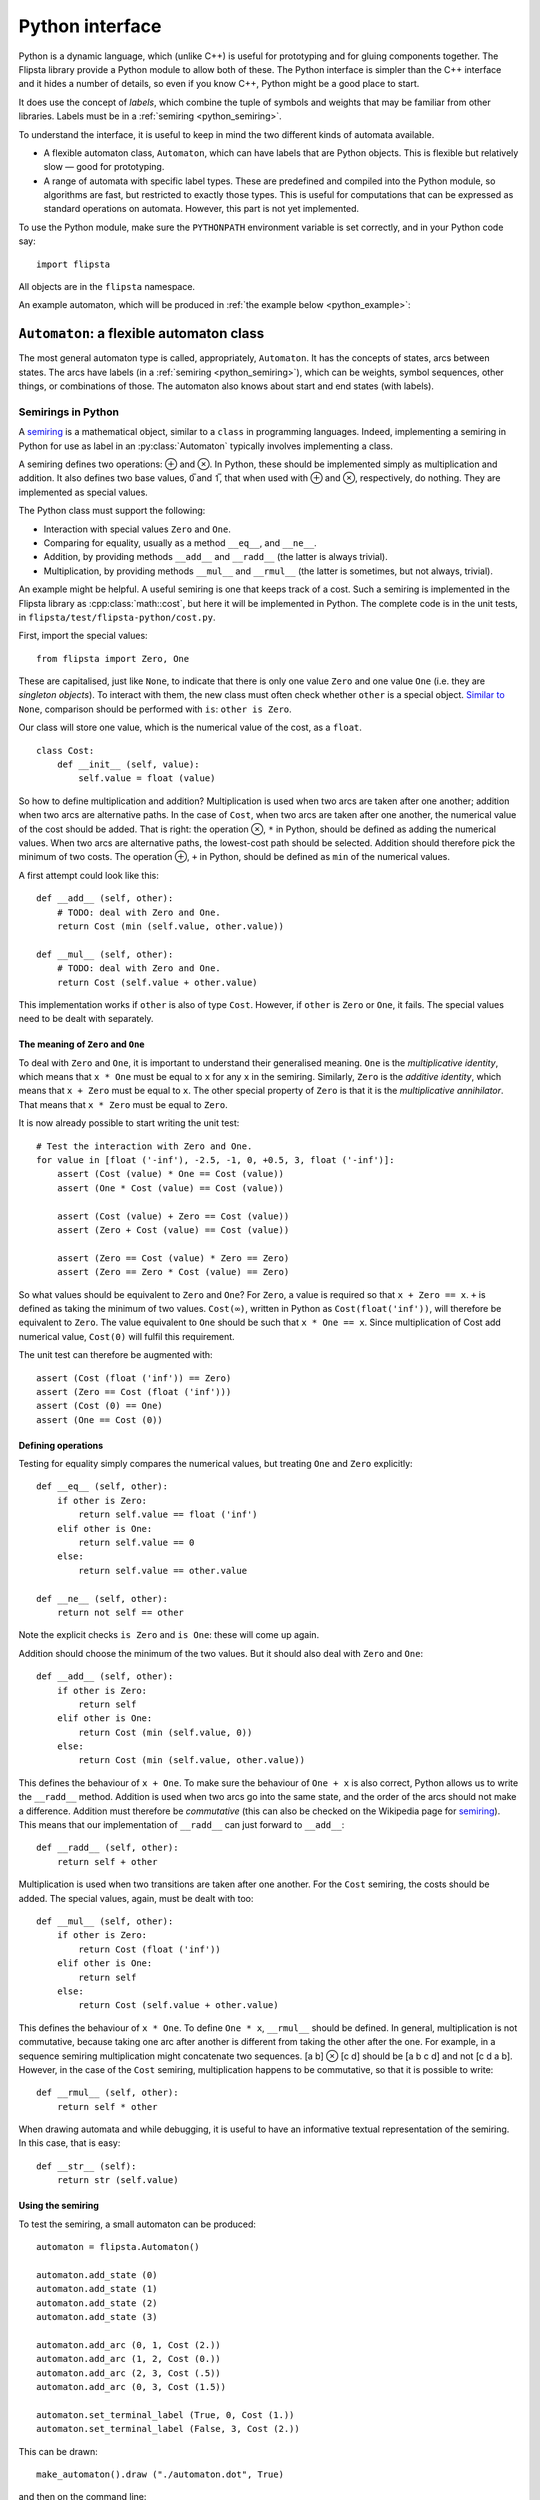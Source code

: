 .. _python:

****************
Python interface
****************

.. highlight:: python

Python is a dynamic language, which (unlike C++) is useful for prototyping and for gluing components together.
The Flipsta library provide a Python module to allow both of these.
The Python interface is simpler than the C++ interface and it hides a number of details, so even if you know C++, Python might be a good place to start.

It does use the concept of *labels*, which combine the tuple of symbols and weights that may be familiar from other libraries.
Labels must be in a :ref:`semiring <python_semiring>`.

To understand the interface, it is useful to keep in mind the two different kinds of automata available.

*   A flexible automaton class, ``Automaton``, which can have labels that are Python objects.
    This is flexible but relatively slow — good for prototyping.

*   A range of automata with specific label types.
    These are predefined and compiled into the Python module, so algorithms are fast, but restricted to exactly those types.
    This is useful for computations that can be expressed as standard operations on automata.
    However, this part is not yet implemented.

To use the Python module, make sure the ``PYTHONPATH`` environment variable is set correctly, and in your Python code say::

    import flipsta

All objects are in the ``flipsta`` namespace.

An example automaton, which will be produced in :ref:`the example below <python_example>`:

..  image:: example-python.png
    :scale: 80%
    :align: center

``Automaton``: a flexible automaton class
=========================================

The most general automaton type is called, appropriately, ``Automaton``.
It has the concepts of states, arcs between states.
The arcs have labels (in a :ref:`semiring <python_semiring>`), which can be weights, symbol sequences, other things, or combinations of those.
The automaton also knows about start and end states (with labels).

.. py:class:: Automaton

    .. py:method:: add_state(state)

        Add a state to the automaton.
        For this automaton type, states must be of type ``int``.
        States must be added before arcs can be added between them.

        For example::

            automaton.add_state (0)
            automaton.add_state (1)
            automaton.add_state (2)
            automaton.add_state (3)

    .. py:method:: has_state(state)

        :return: ``True`` iff the automaton contains a state ``state``.

        For example::

            assert (automaton.has_state (0))
            assert (not automaton.has_state (20))

    .. py:method:: states()

        :return: An iterable with all states that the automaton contains.

        For example::

            assert (list (automaton.states()) == [0, 1, 2, 3])


    .. py:method:: add_arc(source, destination, label)

        Add an arc to the automaton, from state ``source`` to state ``destination``, and with label ``label``.

        For example, assuming that the class ``Cost`` has been defined as in :ref:`the example below <python_semiring>`::

            automaton.add_arc (0, 3, Cost (1.5))

    .. py:method:: arcs_on(forward, state)

        :return:
            An iterable with all arcs (see :py:class:`Arc`) that have ``state`` as a source (if ``forward == True``) or as a destination (if ``forward == False``).

        For example::

            (arc,) = automaton.arcs_on (True, 0)
            assert (arc.state (False) == 0)
            assert (arc.state (True) == 3)
            assert (arc.label() == Cost (1.5))


    .. py:method:: set_terminal_label(start, state, label)

        Set the terminal (start or final) label for state ``state``.
        The start label is set if ``start == True``; the final label if ``start == False``.
        To make ``state`` a start or final state that does not change the label, use ``One`` as the label.
        To remove ``state`` from the list of start or final states, use ``Zero`` as the label.

        For example::

            # Make 0 a start state with cost 1.
            automaton.set_terminal_label (True, 0, Cost (1.))
            # Make 3 a final state with cost 2.
            automaton.set_terminal_label (False, 3, Cost (2.))
            # Remove 1 from the set of start states.
            automaton.set_terminal_label (True, 1, Zero)




    .. py:method:: terminal_label(start, state)

        :return:
            The start label (if ``start == True``) or the final label (if ``start == False``) for state ``state``.
            If ``state`` is not a terminal label, ``Zero`` will be returned.

            For example::

                assert (automaton.terminal_label (True, 0) == Cost (1.))
                assert (automaton.terminal_label (True, 1) == Zero)
                assert (automaton.terminal_label (False, 3) == Cost (2.))

    .. py:method:: terminal_states(start)

        :return:
            An iterable containing all terminal states and their labels.
            The elements of the iterable are tuples: ``(state, label)``.
            This returns the start labels if ``start == True`` or the final labels if ``start == False``.

            For example::

                assert (list (automaton.terminal_states (True)) == [(0, Cost (1.))])
                assert (list (automaton.terminal_states (False)) == [(3, Cost (2.))])


    .. py:method:: shortest_distance_acyclic(initial_states[, bool forward = True])

        Compute the "shortest distance" (the ⊕-sum of labels) over all paths from the states in ``initial_states`` to every other state.

        The automaton must be acyclic, or an exception will be thrown, possibly only while consuming the iterable.

        :param initial_states:
            An iterable with tuples ``(state, label)`` indicating the start labels for the states.

        :param forward:
            Indicate whether to follow the transitions in the forward direction (``forward = True``) or the backward direction (``forward = False``).

        :return:
            An iterable with tuples ``(state, label)``.
            ``label`` is the summed label of all paths from ``initial_states`` to ``state``.


    .. py:method:: shortest_distance_acyclic_from(initial_state[, bool forward = True])

        Compute the "shortest distance" (the ⊕-sum of labels) over all paths from state ``initial_state`` to every other state.

        The automaton must be acyclic, or an exception will be thrown, possibly only while consuming the iterable.

        :param initial_state:
            The initial state.

        :param forward:
            Indicate whether to follow the transitions in the forward direction (``forward = True``) or the backward direction (``forward = False``).

        :return:
            An iterable with tuples ``(state, label)``.
            ``label`` is the summed label of all paths from ``initial_state`` to ``state``.


    .. py:method:: topological_order([bool forward = True])

        :return:
            The states of the automaton in topological order (if ``forward == True``) or reverse topological order (if ``forward == False``).

        The automaton must be acyclic, or an exception will be thrown, possibly only while consuming the iterable.


    .. py:method:: draw(file_name[, bool horizontal = False])

        Output the automaton to a file as a ``.dot`` file.

        Assuming the Graphviz dot is installed, then after writing the textual
        representation to ``automaton.dot``, the following command line will convert it into a PDF file::

            dot -Tpdf automaton.dot -o automaton.pdf

        :param file_name:

            The name of the file to output to, normally ending in ``.dot``.

        :param horizontal:

            Lay levels out horizontally instead of vertically.


.. py:class:: Arc

    Represent an arc (a transition between two states) in an automaton.

    .. py:method:: state(start)

        :return:
            The source state (if ``start == True``) or the destination state (if ``start == False``).

    .. py:method:: label()

        :return: The label on the arc.

.. _python_semiring:

Semirings in Python
-------------------

A `semiring`_ is a mathematical object, similar to a ``class`` in programming languages.
Indeed, implementing a semiring in Python for use as label in an :py:class:`Automaton` typically involves implementing a class.

A semiring defines two operations: ⊕ and ⊗.
In Python, these should be implemented simply as multiplication and addition.
It also defines two base values, 0̅ and 1̅, that when used with ⊕ and ⊗, respectively, do nothing.
They are implemented as special values.

The Python class must support the following:

*   Interaction with special values ``Zero`` and ``One``.
*   Comparing for equality, usually as a method ``__eq__``, and ``__ne__``.
*   Addition, by providing methods ``__add__`` and ``__radd__`` (the latter is always trivial).
*   Multiplication, by providing methods ``__mul__`` and ``__rmul__`` (the latter is sometimes, but not always, trivial).

An example might be helpful.
A useful semiring is one that keeps track of a cost.
Such a semiring is implemented in the Flipsta library as :cpp:class:`math::cost`, but here it will be implemented in Python.
The complete code is in the unit tests, in ``flipsta/test/flipsta-python/cost.py``.

First, import the special values::

    from flipsta import Zero, One

These are capitalised, just like ``None``, to indicate that there is only one value ``Zero`` and one value ``One`` (i.e. they are *singleton objects*).
To interact with them, the new class must often check whether ``other`` is a special object.
`Similar to <https://www.python.org/dev/peps/pep-0008/#programming-recommendations>`_ ``None``, comparison should be performed with ``is``: ``other is Zero``.

Our class will store one value, which is the numerical value of the cost, as a ``float``. ::

    class Cost:
        def __init__ (self, value):
            self.value = float (value)

So how to define multiplication and addition?
Multiplication is used when two arcs are taken after one another; addition when two arcs are alternative paths.
In the case of ``Cost``, when two arcs are taken after one another, the numerical value of the cost should be added.
That is right: the operation ⊗, ``*`` in Python, should be defined as adding the numerical values.
When two arcs are alternative paths, the lowest-cost path should be selected.
Addition should therefore pick the minimum of two costs.
The operation ⊕, ``+`` in Python, should be defined as ``min`` of the numerical values.

A first attempt could look like this::

    def __add__ (self, other):
        # TODO: deal with Zero and One.
        return Cost (min (self.value, other.value))

    def __mul__ (self, other):
        # TODO: deal with Zero and One.
        return Cost (self.value + other.value)

This implementation works if ``other`` is also of type ``Cost``.
However, if ``other`` is ``Zero`` or ``One``, it fails.
The special values need to be dealt with separately.

The meaning of ``Zero`` and ``One``
^^^^^^^^^^^^^^^^^^^^^^^^^^^^^^^^^^^

To deal with ``Zero`` and ``One``, it is important to understand their generalised meaning.
``One`` is the *multiplicative identity*, which means that ``x * One`` must be equal to ``x`` for any ``x`` in the semiring.
Similarly, ``Zero`` is the *additive identity*, which means that ``x + Zero`` must be equal to ``x``.
The other special property of ``Zero`` is that it is the *multiplicative annihilator*.
That means that ``x * Zero`` must be equal to ``Zero``.

It is now already possible to start writing the unit test::

    # Test the interaction with Zero and One.
    for value in [float ('-inf'), -2.5, -1, 0, +0.5, 3, float ('-inf')]:
        assert (Cost (value) * One == Cost (value))
        assert (One * Cost (value) == Cost (value))

        assert (Cost (value) + Zero == Cost (value))
        assert (Zero + Cost (value) == Cost (value))

        assert (Zero == Cost (value) * Zero == Zero)
        assert (Zero == Zero * Cost (value) == Zero)

So what values should be equivalent to ``Zero`` and ``One``?
For ``Zero``, a value is required so that ``x + Zero == x``.
``+`` is defined as taking the minimum of two values.
``Cost(∞)``, written in Python as ``Cost(float('inf'))``, will therefore be equivalent to ``Zero``.
The value equivalent to ``One`` should be such that ``x * One == x``.
Since multiplication of Cost add numerical value, ``Cost(0)`` will fulfil this requirement.

The unit test can therefore be augmented with::

    assert (Cost (float ('inf')) == Zero)
    assert (Zero == Cost (float ('inf')))
    assert (Cost (0) == One)
    assert (One == Cost (0))

Defining operations
^^^^^^^^^^^^^^^^^^^

Testing for equality simply compares the numerical values, but treating ``One`` and ``Zero`` explicitly::

    def __eq__ (self, other):
        if other is Zero:
            return self.value == float ('inf')
        elif other is One:
            return self.value == 0
        else:
            return self.value == other.value

    def __ne__ (self, other):
        return not self == other

Note the explicit checks ``is Zero`` and ``is One``: these will come up again.

Addition should choose the minimum of the two values.
But it should also deal with ``Zero`` and ``One``::

    def __add__ (self, other):
        if other is Zero:
            return self
        elif other is One:
            return Cost (min (self.value, 0))
        else:
            return Cost (min (self.value, other.value))

This defines the behaviour of ``x + One``.
To make sure the behaviour of ``One + x`` is also correct, Python allows us to write the ``__radd__`` method.
Addition is used when two arcs go into the same state, and the order of the arcs should not make a difference.
Addition must therefore be *commutative* (this can also be checked on the Wikipedia page for `semiring`_).
This means that our implementation of ``__radd__`` can just forward to ``__add__``::

    def __radd__ (self, other):
        return self + other

Multiplication is used when two transitions are taken after one another.
For the ``Cost`` semiring, the costs should be added.
The special values, again, must be dealt with too::

        def __mul__ (self, other):
            if other is Zero:
                return Cost (float ('inf'))
            elif other is One:
                return self
            else:
                return Cost (self.value + other.value)

This defines the behaviour of ``x * One``.
To define ``One * x``, ``__rmul__`` should be defined.
In general, multiplication is not commutative, because taking one arc after another is different from taking the other after the one.
For example, in a sequence semiring multiplication might concatenate two sequences.
[a b] ⊗ [c d] should be [a b c d] and not [c d a b].
However, in the case of the ``Cost`` semiring, multiplication happens to be commutative, so that it is possible to write::

    def __rmul__ (self, other):
        return self * other

When drawing automata and while debugging, it is useful to have an informative textual representation of the semiring.
In this case, that is easy::

    def __str__ (self):
        return str (self.value)

.. _python_example:

Using the semiring
^^^^^^^^^^^^^^^^^^

To test the semiring, a small automaton can be produced::

    automaton = flipsta.Automaton()

    automaton.add_state (0)
    automaton.add_state (1)
    automaton.add_state (2)
    automaton.add_state (3)

    automaton.add_arc (0, 1, Cost (2.))
    automaton.add_arc (1, 2, Cost (0.))
    automaton.add_arc (2, 3, Cost (.5))
    automaton.add_arc (0, 3, Cost (1.5))

    automaton.set_terminal_label (True, 0, Cost (1.))
    automaton.set_terminal_label (False, 3, Cost (2.))

This can be drawn::

    make_automaton().draw ("./automaton.dot", True)

and then on the command line::

    dot -Tpdf automaton.dot -o automaton.pdf

..  image:: example-python.png
    :scale: 80%
    :align: center


It is now possible, for example, to compute the shortest distance from state ``0`` to every other state::

    distances = list (automaton.shortest_distance_acyclic_from (0))

    assert (distances == [
        (0, Cost (.5)), (1, Cost (2.5)), (2, Cost (1.)), (3, Cost (1.5))])


.. _semiring: http://en.wikipedia.org/wiki/Semiring
